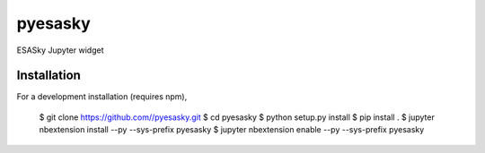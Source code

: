 pyesasky
===============================

ESASky Jupyter widget

Installation
------------

For a development installation (requires npm),

    $ git clone https://github.com//pyesasky.git
    $ cd pyesasky
    $ python setup.py install
    $ pip install .
    $ jupyter nbextension install --py --sys-prefix pyesasky
    $ jupyter nbextension enable --py --sys-prefix pyesasky
    